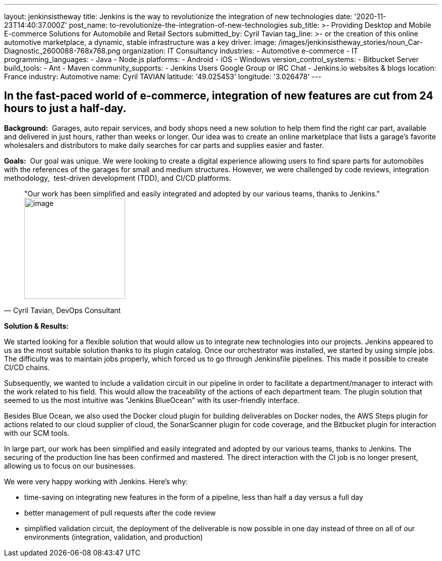 ---
layout: jenkinsistheway
title: Jenkins is the way to revolutionize the integration of new technologies
date: '2020-11-23T14:40:37.000Z'
post_name: to-revolutionize-the-integration-of-new-technologies
sub_title: >-
  Providing Desktop and Mobile E-commerce Solutions for Automobile and Retail
  Sectors
submitted_by: Cyril Tavian
tag_line: >-
  or the creation of this online automotive marketplace, a dynamic, stable
  infrastructure was a key driver.
image: /images/jenkinsistheway_stories/noun_Car-Diagnostic_2600088-768x768.png
organization: IT Consultancy
industries:
  - Automotive e-commerce
  - IT
programming_languages:
  - Java
  - Node.js
platforms:
  - Android
  - iOS
  - Windows
version_control_systems:
  - Bitbucket Server
build_tools:
  - Ant
  - Maven
community_supports:
  - Jenkins Users Google Group or IRC Chat
  - Jenkins.io websites & blogs
location: France
industry: Automotive
name: Cyril TAVIAN
latitude: '49.025453'
longitude: '3.026478'
---





== In the fast-paced world of e-commerce, integration of new features are cut from 24 hours to just a half-day.

*Background:*  Garages, auto repair services, and body shops need a new solution to help them find the right car part, available and delivered in just hours, rather than weeks or longer. Our idea was to create an online marketplace that lists a garage's favorite wholesalers and distributors to make daily searches for car parts and supplies easier and faster. 

*Goals:*  Our goal was unique. We were looking to create a digital experience allowing users to find spare parts for automobiles with the references of the garages for small and medium structures. However, we were challenged by code reviews, integration methodology,  test-driven development (TDD), and CI/CD platforms.





[.testimonal]
[quote, "Cyril Tavian, DevOps Consultant"]
"Our work has been simplified and easily integrated and adopted by our various teams, thanks to Jenkins."
image:/images/jenkinsistheway_stories/40670812.png[image,width=200,height=200]


*Solution & Results:*  

We started looking for a flexible solution that would allow us to integrate new technologies into our projects. Jenkins appeared to us as the most suitable solution thanks to its plugin catalog. Once our orchestrator was installed, we started by using simple jobs. The difficulty was to maintain jobs properly, which forced us to go through Jenkinsfile pipelines. This made it possible to create CI/CD chains. 

Subsequently, we wanted to include a validation circuit in our pipeline in order to facilitate a department/manager to interact with the work related to his field. This would allow the traceability of the actions of each department team. The plugin solution that seemed to us the most intuitive was "Jenkins BlueOcean" with its user-friendly interface. 

Besides Blue Ocean, we also used the Docker cloud plugin for building deliverables on Docker nodes, the AWS Steps plugin for actions related to our cloud supplier of cloud, the SonarScanner plugin for code coverage, and the Bitbucket plugin for interaction with our SCM tools.

In large part, our work has been simplified and easily integrated and adopted by our various teams, thanks to Jenkins. The securing of the production line has been confirmed and mastered. The direct interaction with the CI job is no longer present, allowing us to focus on our businesses. 

We were very happy working with Jenkins. Here's why:

* time-saving on integrating new features in the form of a pipeline, less than half a day versus a full day
* better management of pull requests after the code review
* simplified validation circuit, the deployment of the deliverable is now possible in one day instead of three on all of our environments (integration, validation, and production)
